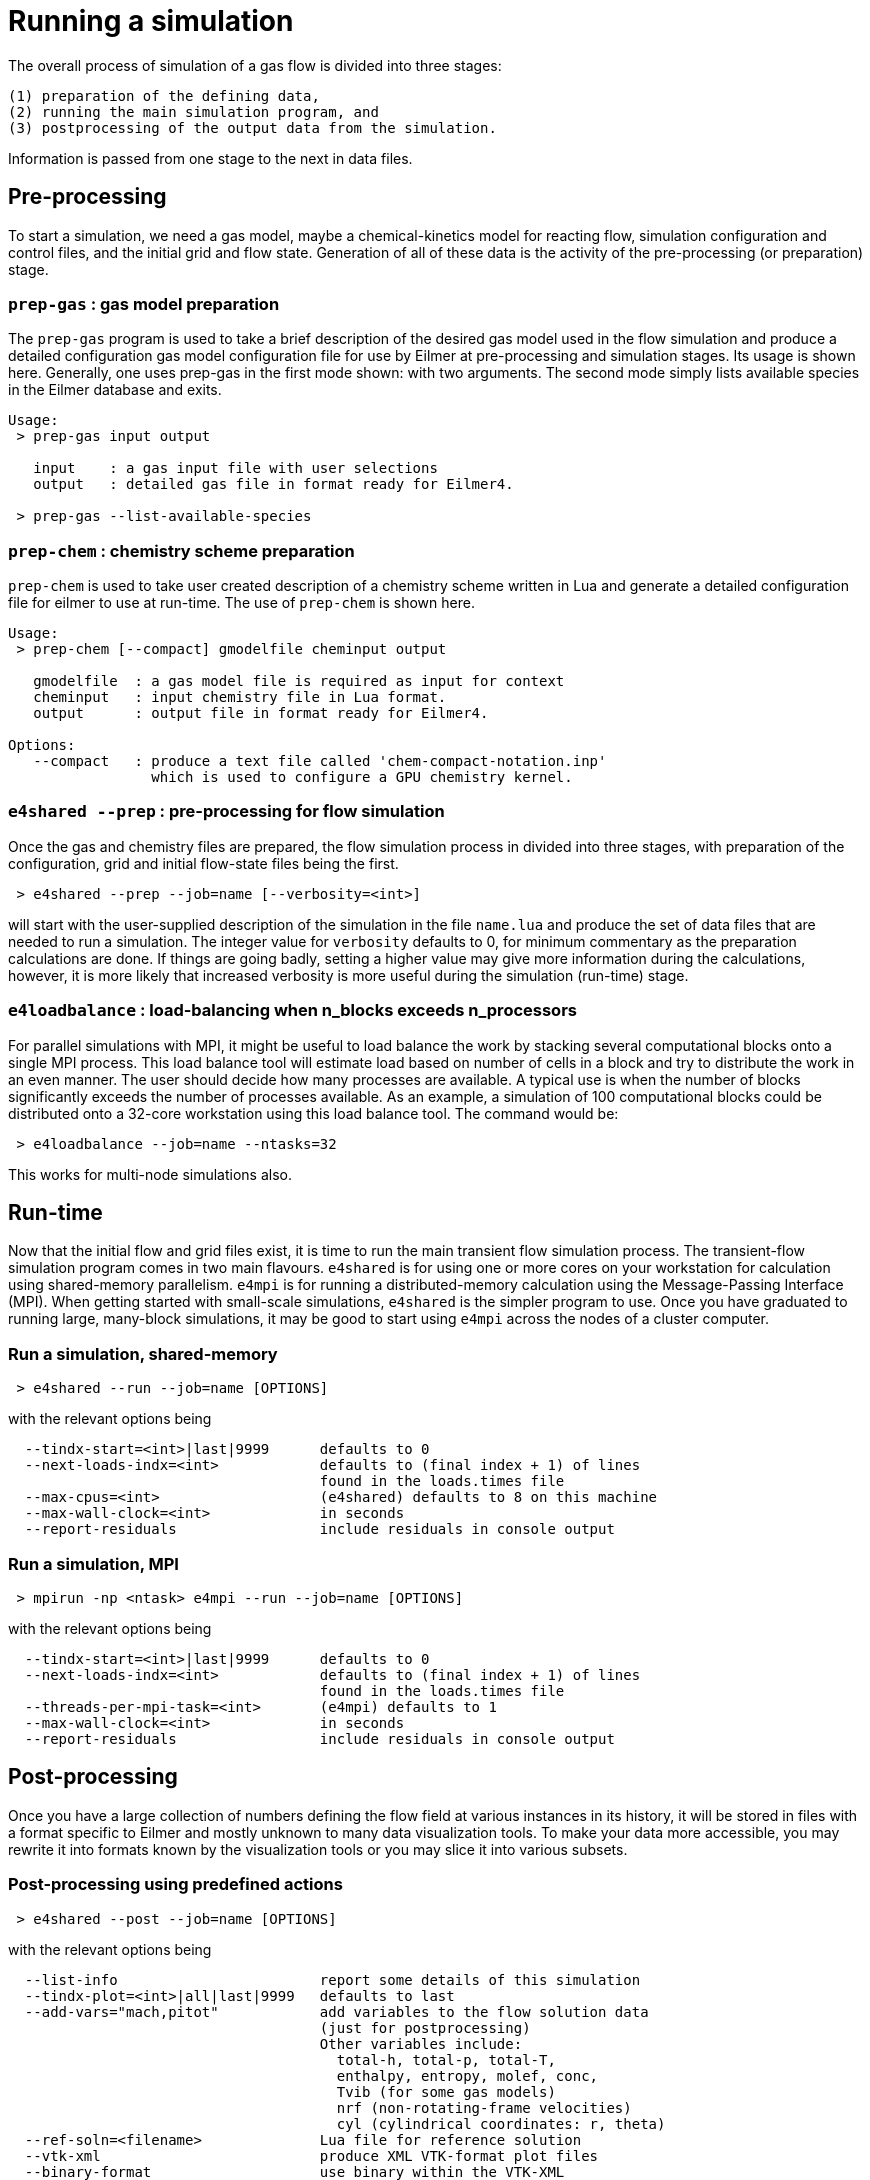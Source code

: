 = Running a simulation

The overall process of simulation of a gas flow is divided into
three stages:

  (1) preparation of the defining data,
  (2) running the main simulation program, and
  (3) postprocessing of the output data from the simulation.

Information is passed from one stage to the next in data files.

== Pre-processing
To start a simulation, we need a gas model,
maybe a chemical-kinetics model for reacting flow,
simulation configuration and control files, and
the initial grid and flow state.
Generation of all of these data is the activity of
the pre-processing (or preparation) stage.

=== `prep-gas` : gas model preparation
The `prep-gas` program is used to take a brief description of
the desired gas model used in the flow simulation and produce
a detailed configuration gas model configuration file for
use by Eilmer at pre-processing and simulation stages.
Its usage is shown here. Generally, one uses prep-gas
in the first mode shown: with two arguments.
The second mode simply lists available species in the
Eilmer database and exits.

```
Usage:
 > prep-gas input output

   input    : a gas input file with user selections
   output   : detailed gas file in format ready for Eilmer4.

 > prep-gas --list-available-species
```

=== `prep-chem` : chemistry scheme preparation
`prep-chem` is used to take user created description of a chemistry
scheme written in Lua and generate a detailed configuration file
for eilmer to use at run-time. The use of `prep-chem` is shown here.
```
Usage:
 > prep-chem [--compact] gmodelfile cheminput output

   gmodelfile  : a gas model file is required as input for context
   cheminput   : input chemistry file in Lua format.
   output      : output file in format ready for Eilmer4.

Options:
   --compact   : produce a text file called 'chem-compact-notation.inp'
                 which is used to configure a GPU chemistry kernel.
```

=== `e4shared --prep` : pre-processing for flow simulation
Once the gas and chemistry files are prepared,
the flow simulation process in divided into three stages,
with preparation of the configuration, grid and initial flow-state files
being the first.
```
 > e4shared --prep --job=name [--verbosity=<int>]
```
will start with the user-supplied description of the simulation in the
file `name.lua` and produce the set of data files that are needed
to run a simulation.
The integer value for `verbosity` defaults to 0, for minimum commentary
as the preparation calculations are done.
If things are going badly, setting a higher value may give more information
during the calculations, however, it is more likely that increased verbosity
is more useful during the simulation (run-time) stage.

=== `e4loadbalance` : load-balancing when n_blocks exceeds n_processors

For parallel simulations with MPI, it might be useful to load balance the work
by stacking several computational blocks onto a single MPI process.
This load balance tool will estimate load based on number of cells in a block
and try to distribute the work in an even manner.
The user should decide how many processes are available.
A typical use is when the number of blocks significantly exceeds the number of
processes available.
As an example, a simulation of 100 computational blocks could be distributed
onto a 32-core workstation using this load balance tool.
The command would be:
```
 > e4loadbalance --job=name --ntasks=32
```

This works for multi-node simulations also.


== Run-time
Now that the initial flow and grid files exist, it is time to run the main
transient flow simulation process.
The transient-flow simulation program comes in two main flavours.
`e4shared` is for using one or more cores on your workstation for calculation
using shared-memory parallelism.
`e4mpi` is for running a distributed-memory calculation using the
Message-Passing Interface (MPI).
When getting started with small-scale simulations,
`e4shared` is the simpler program to use.
Once you have graduated to running large, many-block simulations,
it may be good to start
using `e4mpi` across the nodes of a cluster computer.

=== Run a simulation, shared-memory
```
 > e4shared --run --job=name [OPTIONS]
```
with the relevant options being
```
  --tindx-start=<int>|last|9999      defaults to 0
  --next-loads-indx=<int>            defaults to (final index + 1) of lines
                                     found in the loads.times file
  --max-cpus=<int>                   (e4shared) defaults to 8 on this machine
  --max-wall-clock=<int>             in seconds
  --report-residuals                 include residuals in console output
```

=== Run a simulation, MPI
```
 > mpirun -np <ntask> e4mpi --run --job=name [OPTIONS]
```
with the relevant options being
```
  --tindx-start=<int>|last|9999      defaults to 0
  --next-loads-indx=<int>            defaults to (final index + 1) of lines
                                     found in the loads.times file
  --threads-per-mpi-task=<int>       (e4mpi) defaults to 1
  --max-wall-clock=<int>             in seconds
  --report-residuals                 include residuals in console output
```

== Post-processing
Once you have a large collection of numbers defining the flow field
at various instances in its history, it will be stored in files with
a format specific to Eilmer and mostly unknown to many data visualization tools.
To make your data more accessible, you may rewrite it into formats
known by the visualization tools or you may slice it into various subsets.

=== Post-processing using predefined actions
```
 > e4shared --post --job=name [OPTIONS]
```
with the relevant options being
```
  --list-info                        report some details of this simulation
  --tindx-plot=<int>|all|last|9999   defaults to last
  --add-vars="mach,pitot"            add variables to the flow solution data
                                     (just for postprocessing)
                                     Other variables include:
                                       total-h, total-p, total-T,
                                       enthalpy, entropy, molef, conc,
                                       Tvib (for some gas models)
                                       nrf (non-rotating-frame velocities)
                                       cyl (cylindrical coordinates: r, theta)
  --ref-soln=<filename>              Lua file for reference solution
  --vtk-xml                          produce XML VTK-format plot files
  --binary-format                    use binary within the VTK-XML
  --tecplot                          write a binary szplt file for Tecplot
  --tecplot-ascii                    write an ASCII (text) file for Tecplot
  --plot-dir=<string>                defaults to plot
  --output-file=<string>             defaults to stdout
  --slice-list="blk-range,i-range,j-range,k-range;..."
                                     output one or more slices across
                                     a structured-grid solution
  --surface-list="blk,surface-id;..."
                                     output one or more surfaces as subgrids
  --extract-streamline="x,y,z;..."   streamline locus points
  --track-wave="x,y,z(,nx,ny,nz);..."
                                     track wave from given point
                                     in given plane, default is n=(0,0,1)
  --extract-line="x0,y0,z0,x1,y1,z1,n;..."
                                     sample along a line in fluid domain
  --extract-solid-line="x0,y0,z0,x1,y1,z1,n;..."
                                     sample along a line in solid domain
  --compute-loads-on-group=""        group tag
  --probe="x,y,z;..."                locations to sample flow data
  --output-format=<string>           gnuplot|pretty
  --norms="varName,varName,..."      report L1,L2,Linf norms
  --region="x0,y0,z0,x1,y1,z1"       limit norms calculation to a box
```

=== Post-processing using a user-supplied script
When none of the predefined post-processing operations are suitable,
you may define your own, in Lua.
The Eilmer4 program provides a number of service functions to the Lua interpreter
for loading grid and flow files and accessing the data
within the loaded grids and flow blocks.
This is probably the least-well-defined activity associated with a simulation,
so an interest in experimentation could be rewarding.
```
 > e4shared --custom-post --script-file=name.lua
```


